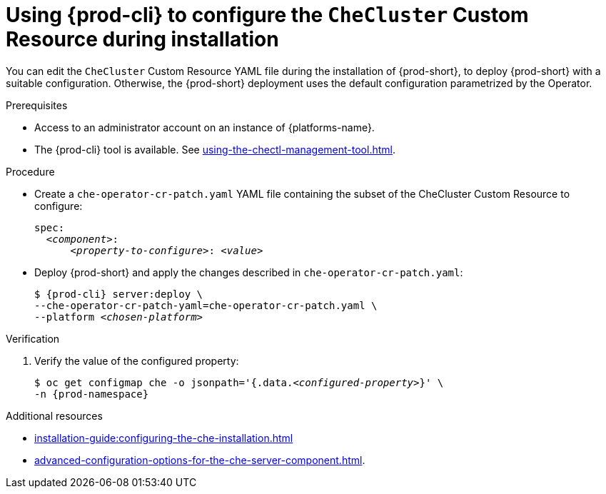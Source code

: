 
[id="using-{prod-cli}-to-configure-the-checluster-custom-resource-during-installation_{context}"]
= Using {prod-cli} to configure the `CheCluster` Custom Resource during installation

You can edit the `CheCluster` Custom Resource YAML file during the installation of {prod-short}, to deploy {prod-short} with a suitable configuration. Otherwise, the {prod-short} deployment uses the default configuration parametrized by the Operator.

.Prerequisites
* Access to an administrator account on an instance of {platforms-name}.
* The {prod-cli} tool is available. See xref:using-the-chectl-management-tool.adoc[]. 

.Procedure
* Create a `che-operator-cr-patch.yaml` YAML file containing the subset of the CheCluster Custom Resource to configure:
+
====
[source,yaml,subs="+quotes"]
----
spec:
  __<component>__:
      __<property-to-configure>__: __<value>__
----
====
* Deploy {prod-short} and apply the changes described in `che-operator-cr-patch.yaml`:
+
[subs="+quotes"]
----
$ {prod-cli} server:deploy \
--che-operator-cr-patch-yaml=che-operator-cr-patch.yaml \
--platform __<chosen-platform>__
----

.Verification

. Verify the value of the configured property:
+
[subs="+attributes,quotes"]
----
$ oc get configmap che -o jsonpath='{.data._<configured-property>_}' \
-n {prod-namespace}
----

[role="_additional-resources"]
.Additional resources

* xref:installation-guide:configuring-the-che-installation.adoc[]

* xref:advanced-configuration-options-for-the-che-server-component.adoc[].